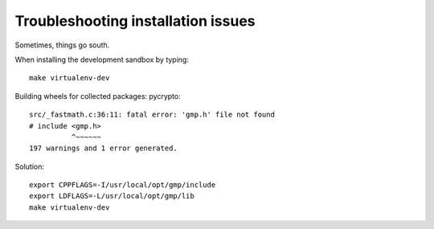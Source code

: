 ###################################
Troubleshooting installation issues
###################################

Sometimes, things go south.


When installing the development sandbox by typing::

    make virtualenv-dev

Building wheels for collected packages: pycrypto::

    src/_fastmath.c:36:11: fatal error: 'gmp.h' file not found
    # include <gmp.h>
              ^~~~~~~
    197 warnings and 1 error generated.

Solution::

    export CPPFLAGS=-I/usr/local/opt/gmp/include
    export LDFLAGS=-L/usr/local/opt/gmp/lib
    make virtualenv-dev

